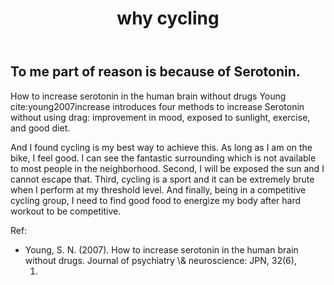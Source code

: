 :PROPERTIES:
:ID:       a68fcefb-0a58-47a0-8652-358ca2b10159
:END:
#+TITLE: why cycling

** To me part of reason is because of Serotonin.

How to increase serotonin in the human brain without drugs
Young cite:young2007increase introduces four methods to increase Serotonin without using drag: improvement in mood, exposed to sunlight,
exercise, and good diet.

And I found cycling is my best way to achieve this. As long as I am on
the bike, I feel good. I can see the fantastic surrounding which is
not available to most people in the neighborhood. Second, I will be
exposed the sun and I cannot escape that. Third, cycling is a sport
and it can be extremely brute when I perform at my threshold level.
And finally, being in a competitive cycling group, I need to find good
food to energize my body after hard workout to be competitive.

Ref:
- Young, S. N. (2007). How to increase serotonin in the human brain
  without drugs. Journal of psychiatry \& neuroscience: JPN, 32(6),
  1.
